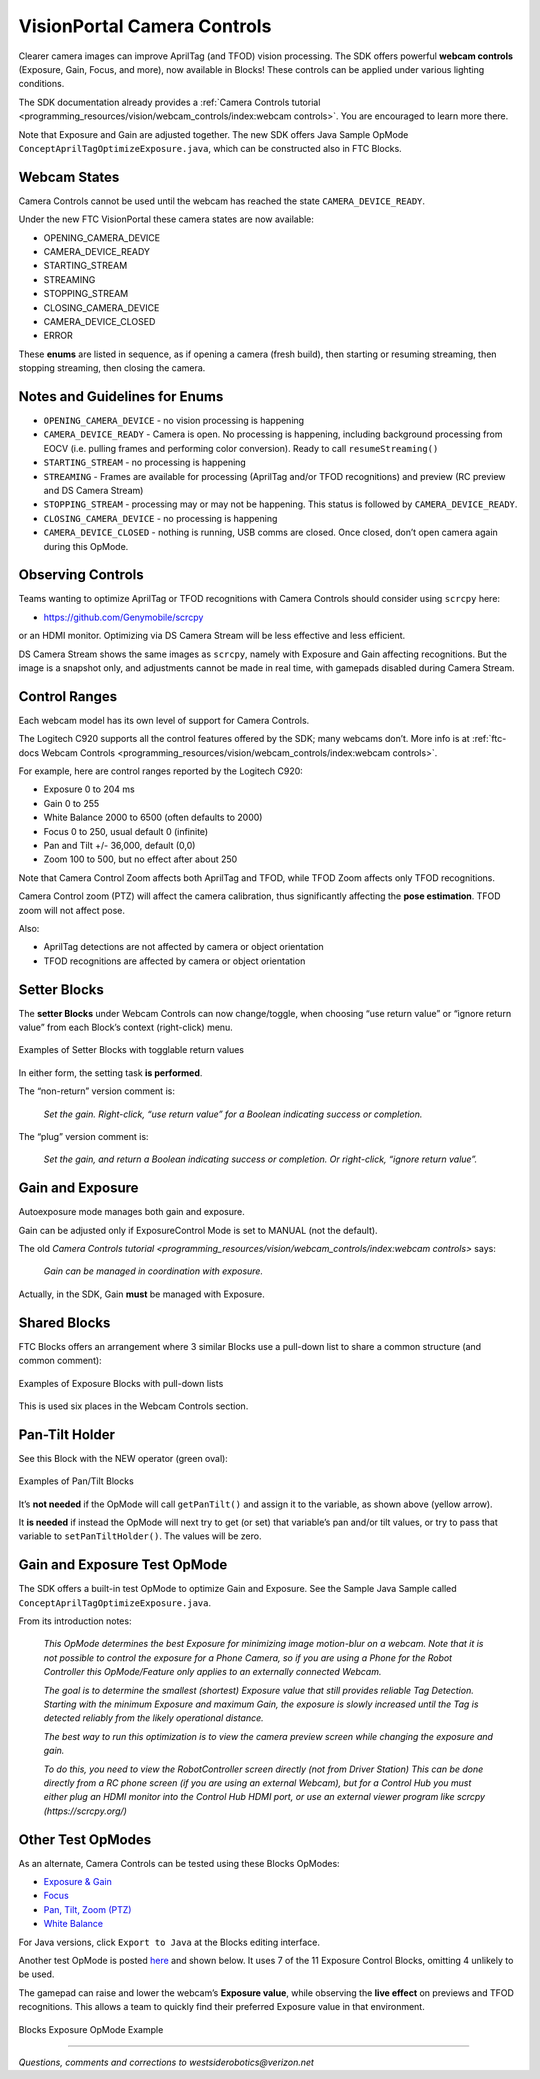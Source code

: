VisionPortal Camera Controls
============================

Clearer camera images can improve AprilTag (and TFOD) vision processing.  The
SDK offers powerful **webcam controls** (Exposure, Gain, Focus, and more),
now available in Blocks! These controls can be applied under various lighting
conditions.

The SDK documentation already provides a 
:ref:`Camera Controls tutorial <programming_resources/vision/webcam_controls/index:webcam controls>`.
You are encouraged to learn more there.

Note that Exposure and Gain are adjusted together. The new SDK offers
Java Sample OpMode ``ConceptAprilTagOptimizeExposure.java``, which can
be constructed also in FTC Blocks.

Webcam States
~~~~~~~~~~~~~

Camera Controls cannot be used until the webcam has reached the state
``CAMERA_DEVICE_READY``.

Under the new FTC VisionPortal these camera states are now available: 

- OPENING_CAMERA_DEVICE 
- CAMERA_DEVICE_READY 
- STARTING_STREAM 
- STREAMING 
- STOPPING_STREAM 
- CLOSING_CAMERA_DEVICE 
- CAMERA_DEVICE_CLOSED 
- ERROR

These **enums** are listed in sequence, as if opening a camera (fresh
build), then starting or resuming streaming, then stopping streaming,
then closing the camera.

Notes and Guidelines for Enums
~~~~~~~~~~~~~~~~~~~~~~~~~~~~~~

- ``OPENING_CAMERA_DEVICE`` - no vision processing is happening

- ``CAMERA_DEVICE_READY`` - Camera is open. No processing is happening,
  including background processing from EOCV (i.e. pulling frames and
  performing color conversion). Ready to call ``resumeStreaming()``

- ``STARTING_STREAM`` - no processing is happening

- ``STREAMING`` - Frames are available for processing (AprilTag and/or
  TFOD recognitions) and preview (RC preview and DS Camera Stream)

- ``STOPPING_STREAM`` - processing may or may not be happening. This
  status is followed by ``CAMERA_DEVICE_READY``.

- ``CLOSING_CAMERA_DEVICE`` - no processing is happening

- ``CAMERA_DEVICE_CLOSED`` - nothing is running, USB comms are closed.
  Once closed, don’t open camera again during this OpMode.

Observing Controls
~~~~~~~~~~~~~~~~~~

Teams wanting to optimize AprilTag or TFOD recognitions with Camera Controls
should consider using ``scrcpy`` here:

- https://github.com/Genymobile/scrcpy 

or an HDMI monitor. Optimizing via DS Camera Stream will be less effective and
less efficient.

DS Camera Stream shows the same images as ``scrcpy``, namely with Exposure and
Gain affecting recognitions. But the image is a snapshot only, and adjustments
cannot be made in real time, with gamepads disabled during Camera Stream.

Control Ranges
~~~~~~~~~~~~~~

Each webcam model has its own level of support for Camera Controls.

The Logitech C920 supports all the control features offered by the 
SDK; many webcams don’t. More info is at
:ref:`ftc-docs Webcam Controls <programming_resources/vision/webcam_controls/index:webcam controls>`.

For example, here are control ranges reported by the Logitech C920: 

- Exposure 0 to 204 ms 
- Gain 0 to 255 
- White Balance 2000 to 6500 (often defaults to 2000) 
- Focus 0 to 250, usual default 0 (infinite) 
- Pan and Tilt +/- 36,000, default (0,0) 
- Zoom 100 to 500, but no effect after about 250

Note that Camera Control Zoom affects both AprilTag and TFOD, while TFOD Zoom
affects only TFOD recognitions.

Camera Control zoom (PTZ) will affect the camera calibration, thus
significantly affecting the **pose estimation**. TFOD zoom will not affect
pose.

Also: 

- AprilTag detections are not affected by camera or object orientation 
- TFOD recognitions are affected by camera or object orientation

Setter Blocks
~~~~~~~~~~~~~

The **setter Blocks** under Webcam Controls can now change/toggle, when
choosing “use return value” or “ignore return value” from each Block’s
context (right-click) menu.

.. figure:: images/010-Blocks-setters.png
   :width: 75%
   :align: center
   :alt: Blocks Setters

   Examples of Setter Blocks with togglable return values

In either form, the setting task **is performed**.

The “non-return” version comment is:

   *Set the gain. Right-click, “use return value” for a Boolean
   indicating success or completion.*

The “plug” version comment is:

   *Set the gain, and return a Boolean indicating success or completion.
   Or right-click, “ignore return value”.*

Gain and Exposure
~~~~~~~~~~~~~~~~~

Autoexposure mode manages both gain and exposure.

Gain can be adjusted only if ExposureControl Mode is set to MANUAL (not
the default).

The old `Camera Controls tutorial <programming_resources/vision/webcam_controls/index:webcam controls>`
says:

   *Gain can be managed in coordination with exposure.*

Actually, in the SDK, Gain **must** be managed with Exposure.

Shared Blocks
~~~~~~~~~~~~~

FTC Blocks offers an arrangement where 3 similar Blocks use a pull-down
list to share a common structure (and common comment):

.. figure:: images/020-Blocks-dropdown.png
   :width: 75%
   :align: center
   :alt: Blocks Dropdown

.. figure:: images/030-Blocks-getExposure.png
   :width: 75%
   :align: center
   :alt: Blocks Exposure
   
   Examples of Exposure Blocks with pull-down lists


This is used six places in the Webcam Controls section.

Pan-Tilt Holder
~~~~~~~~~~~~~~~

See this Block with the NEW operator (green oval):

.. figure:: images/040-Blocks-holder.png
   :width: 75%
   :align: center
   :alt: PanTiltHolder
   
   Examples of Pan/Tilt Blocks

It’s **not needed** if the OpMode will call ``getPanTilt()`` and assign
it to the variable, as shown above (yellow arrow).

It **is needed** if instead the OpMode will next try to get (or set)
that variable’s pan and/or tilt values, or try to pass that variable to
``setPanTiltHolder()``. The values will be zero.

Gain and Exposure Test OpMode
~~~~~~~~~~~~~~~~~~~~~~~~~~~~~

The SDK offers a built-in test OpMode to optimize Gain and Exposure.
See the Sample Java Sample called
``ConceptAprilTagOptimizeExposure.java``.

From its introduction notes:

   *This OpMode determines the best Exposure for minimizing image
   motion-blur on a webcam. Note that it is not possible to control the
   exposure for a Phone Camera, so if you are using a Phone for the
   Robot Controller this OpMode/Feature only applies to an externally
   connected Webcam.*

   *The goal is to determine the smallest (shortest) Exposure value that
   still provides reliable Tag Detection. Starting with the minimum
   Exposure and maximum Gain, the exposure is slowly increased until the
   Tag is detected reliably from the likely operational distance.*

   *The best way to run this optimization is to view the camera preview
   screen while changing the exposure and gain.*

   *To do this, you need to view the RobotController screen directly (not
   from Driver Station) This can be done directly from a RC phone screen
   (if you are using an external Webcam), but for a Control Hub you must
   either plug an HDMI monitor into the Control Hub HDMI port, or use an
   external viewer program like scrcpy (https://scrcpy.org/)*

Other Test OpModes
~~~~~~~~~~~~~~~~~~

As an alternate, Camera Controls can be tested using these Blocks
OpModes:

-  `Exposure &
   Gain <https://gist.github.com/WestsideRobotics/a8e32dc2ce31cfc408be65c92bb81826>`__
-  `Focus <https://gist.github.com/WestsideRobotics/d17d06c9e2f152f80a9563109873cb39>`__
-  `Pan, Tilt, Zoom
   (PTZ) <https://gist.github.com/WestsideRobotics/977ba5cfdedf88f7348fbcdad7c8a909>`__
-  `White
   Balance <https://gist.github.com/WestsideRobotics/0cf4f5f9913266be93cb366f54045a24>`__

For Java versions, click ``Export to Java`` at the Blocks editing
interface.

Another test OpMode is posted
`here <https://gist.github.com/WestsideRobotics/41c004c097ecbf8f96c4e722b8336bd6>`__
and shown below. It uses 7 of the 11 Exposure Control Blocks, omitting 4
unlikely to be used.

The gamepad can raise and lower the webcam’s **Exposure value**, while
observing the **live effect** on previews and TFOD recognitions. This
allows a team to quickly find their preferred Exposure value in that
environment.

.. figure:: images/050-Blocks-Exposure-OpMode.png
   :width: 75%
   :align: center
   :alt: Blocks Exposure OpMode Example
   
   Blocks Exposure OpMode Example

====

*Questions, comments and corrections to westsiderobotics@verizon.net*

